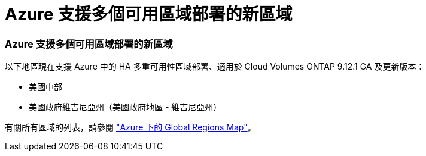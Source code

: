 = Azure 支援多個可用區域部署的新區域
:allow-uri-read: 




=== Azure 支援多個可用區域部署的新區域

以下地區現在支援 Azure 中的 HA 多重可用性區域部署、適用於 Cloud Volumes ONTAP 9.12.1 GA 及更新版本：

* 美國中部
* 美國政府維吉尼亞州（美國政府地區 - 維吉尼亞州）


有關所有區域的列表，請參閱 https://bluexp.netapp.com/cloud-volumes-global-regions["Azure 下的 Global Regions Map"^]。
